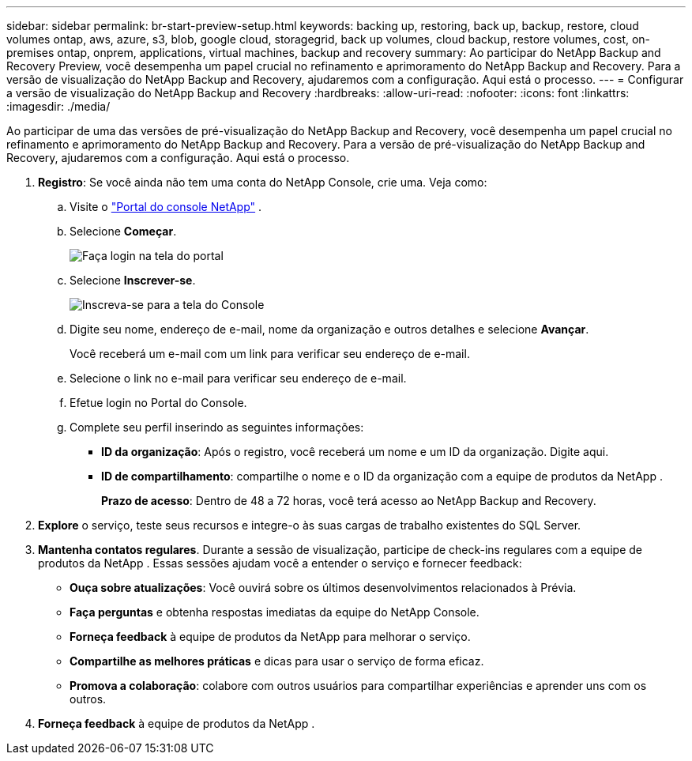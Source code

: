---
sidebar: sidebar 
permalink: br-start-preview-setup.html 
keywords: backing up, restoring, back up, backup, restore, cloud volumes ontap, aws, azure, s3, blob, google cloud, storagegrid, back up volumes, cloud backup, restore volumes, cost, on-premises ontap, onprem, applications, virtual machines, backup and recovery 
summary: Ao participar do NetApp Backup and Recovery Preview, você desempenha um papel crucial no refinamento e aprimoramento do NetApp Backup and Recovery.  Para a versão de visualização do NetApp Backup and Recovery, ajudaremos com a configuração.  Aqui está o processo. 
---
= Configurar a versão de visualização do NetApp Backup and Recovery
:hardbreaks:
:allow-uri-read: 
:nofooter: 
:icons: font
:linkattrs: 
:imagesdir: ./media/


[role="lead"]
Ao participar de uma das versões de pré-visualização do NetApp Backup and Recovery, você desempenha um papel crucial no refinamento e aprimoramento do NetApp Backup and Recovery.  Para a versão de pré-visualização do NetApp Backup and Recovery, ajudaremos com a configuração.  Aqui está o processo.

. *Registro*: Se você ainda não tem uma conta do NetApp Console, crie uma.  Veja como:
+
.. Visite o https://bluexp.netapp.com/["Portal do console NetApp"] .
.. Selecione *Começar*.
+
image:screen-preview-login.png["Faça login na tela do portal"]

.. Selecione *Inscrever-se*.
+
image:screen-preview-signup-profile.png["Inscreva-se para a tela do Console"]

.. Digite seu nome, endereço de e-mail, nome da organização e outros detalhes e selecione *Avançar*.
+
Você receberá um e-mail com um link para verificar seu endereço de e-mail.

.. Selecione o link no e-mail para verificar seu endereço de e-mail.
.. Efetue login no Portal do Console.
.. Complete seu perfil inserindo as seguintes informações:
+
*** *ID da organização*: Após o registro, você receberá um nome e um ID da organização.  Digite aqui.
*** *ID de compartilhamento*: compartilhe o nome e o ID da organização com a equipe de produtos da NetApp .
+
*Prazo de acesso*: Dentro de 48 a 72 horas, você terá acesso ao NetApp Backup and Recovery.





. *Explore* o serviço, teste seus recursos e integre-o às suas cargas de trabalho existentes do SQL Server.
. *Mantenha contatos regulares*.  Durante a sessão de visualização, participe de check-ins regulares com a equipe de produtos da NetApp .  Essas sessões ajudam você a entender o serviço e fornecer feedback:
+
** *Ouça sobre atualizações*: Você ouvirá sobre os últimos desenvolvimentos relacionados à Prévia.
** *Faça perguntas* e obtenha respostas imediatas da equipe do NetApp Console.
** *Forneça feedback* à equipe de produtos da NetApp para melhorar o serviço.
** *Compartilhe as melhores práticas* e dicas para usar o serviço de forma eficaz.
** *Promova a colaboração*: colabore com outros usuários para compartilhar experiências e aprender uns com os outros.


. *Forneça feedback* à equipe de produtos da NetApp .

